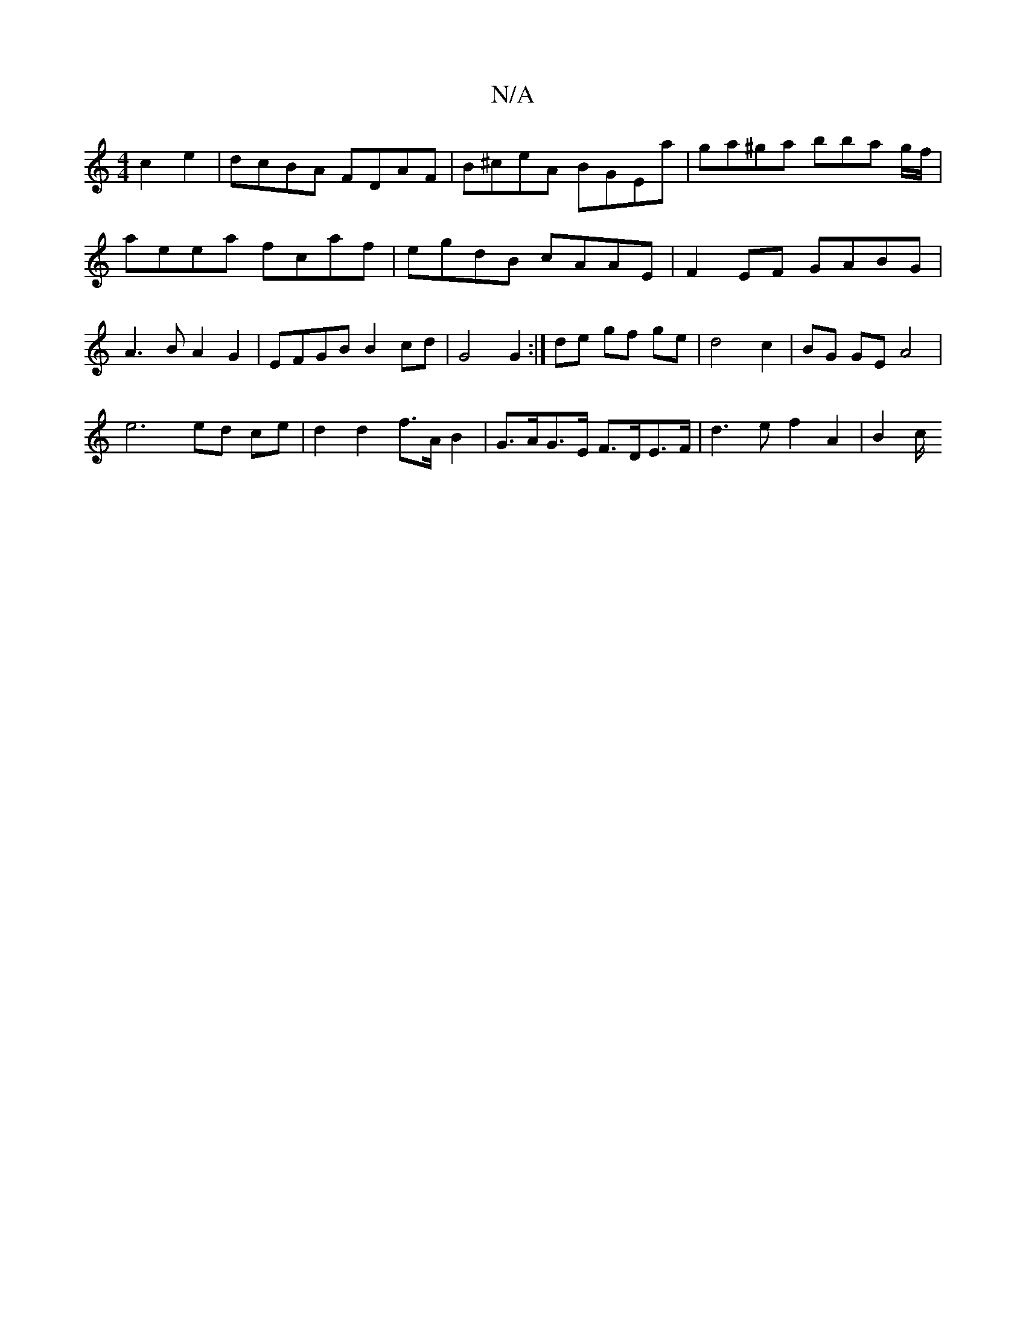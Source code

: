 X:1
T:N/A
M:4/4
R:N/A
K:Cmajor
c2 e2|dcBA FDAF|B^ceA BGEa | ga^ga bba g/f/|aeea fcaf|egdB cAAE | F2 EF GABG | A3 B A2 G2 | EFGB B2cd |G4 G2 :| de gf ge | d4 c2 | BG GE A4 |
e6 ed ce | d2 d2 f>A B2 | G>AG>E F>DE>F | d3e f2A2 | B2c/2